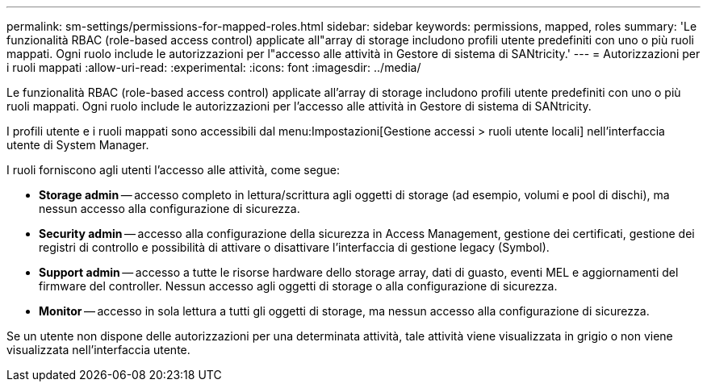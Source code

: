 ---
permalink: sm-settings/permissions-for-mapped-roles.html 
sidebar: sidebar 
keywords: permissions, mapped, roles 
summary: 'Le funzionalità RBAC (role-based access control) applicate all"array di storage includono profili utente predefiniti con uno o più ruoli mappati. Ogni ruolo include le autorizzazioni per l"accesso alle attività in Gestore di sistema di SANtricity.' 
---
= Autorizzazioni per i ruoli mappati
:allow-uri-read: 
:experimental: 
:icons: font
:imagesdir: ../media/


[role="lead"]
Le funzionalità RBAC (role-based access control) applicate all'array di storage includono profili utente predefiniti con uno o più ruoli mappati. Ogni ruolo include le autorizzazioni per l'accesso alle attività in Gestore di sistema di SANtricity.

I profili utente e i ruoli mappati sono accessibili dal menu:Impostazioni[Gestione accessi > ruoli utente locali] nell'interfaccia utente di System Manager.

I ruoli forniscono agli utenti l'accesso alle attività, come segue:

* *Storage admin* -- accesso completo in lettura/scrittura agli oggetti di storage (ad esempio, volumi e pool di dischi), ma nessun accesso alla configurazione di sicurezza.
* *Security admin* -- accesso alla configurazione della sicurezza in Access Management, gestione dei certificati, gestione dei registri di controllo e possibilità di attivare o disattivare l'interfaccia di gestione legacy (Symbol).
* *Support admin* -- accesso a tutte le risorse hardware dello storage array, dati di guasto, eventi MEL e aggiornamenti del firmware del controller. Nessun accesso agli oggetti di storage o alla configurazione di sicurezza.
* *Monitor* -- accesso in sola lettura a tutti gli oggetti di storage, ma nessun accesso alla configurazione di sicurezza.


Se un utente non dispone delle autorizzazioni per una determinata attività, tale attività viene visualizzata in grigio o non viene visualizzata nell'interfaccia utente.
